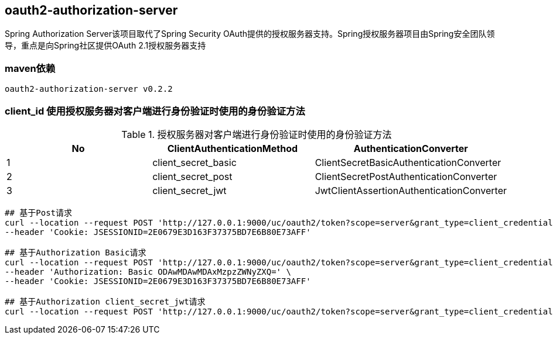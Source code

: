 == oauth2-authorization-server

Spring Authorization Server该项目取代了Spring Security OAuth提供的授权服务器支持。Spring授权服务器项目由Spring安全团队领导，重点是向Spring社区提供OAuth 2.1授权服务器支持

=== maven依赖

----
oauth2-authorization-server v0.2.2
----

=== client_id 使用授权服务器对客户端进行身份验证时使用的身份验证方法

.授权服务器对客户端进行身份验证时使用的身份验证方法
|===
|No |ClientAuthenticationMethod | AuthenticationConverter

|1
|client_secret_basic
|ClientSecretBasicAuthenticationConverter

|2
|client_secret_post
|ClientSecretPostAuthenticationConverter

|3
|client_secret_jwt
|JwtClientAssertionAuthenticationConverter
|===

----
## 基于Post请求
curl --location --request POST 'http://127.0.0.1:9000/uc/oauth2/token?scope=server&grant_type=client_credentials&client_id=8000000012&client_secret=secret' \
--header 'Cookie: JSESSIONID=2E0679E3D163F37375BD7E6B80E73AFF'

## 基于Authorization Basic请求
curl --location --request POST 'http://127.0.0.1:9000/uc/oauth2/token?scope=server&grant_type=client_credentials' \
--header 'Authorization: Basic ODAwMDAwMDAxMzpzZWNyZXQ=' \
--header 'Cookie: JSESSIONID=2E0679E3D163F37375BD7E6B80E73AFF'

## 基于Authorization client_secret_jwt请求
curl --location --request POST 'http://127.0.0.1:9000/uc/oauth2/token?scope=server&grant_type=client_credentials&client_assertion_type=urn:ietf:params:oauth:client-assertion-type:jwt-bearer&client_assertion=eyJhbGciOiJIUzI1NiJ9.eyJzdWIiOiI4MDAwMDAwMDE0IiwiYXVkIjoiaHR0cDpcL1wvYXV0aC1zZXJ2ZXI6OTAwMCIsInBhc3N3b3JkIjoiYWJjQDEyMyIsImlzcyI6IjgwMDAwMDAwMTQiLCJleHAiOjE2NDc3MjE1NTYsInVzZXJuYW1lIjoiMTkwMDAwMDAwMDAifQ.w3IA5_qoYtrQmZ4fvdqxOsfIuIJ1rwNIU72b8__o7FE&client_id=8000000014'
----
